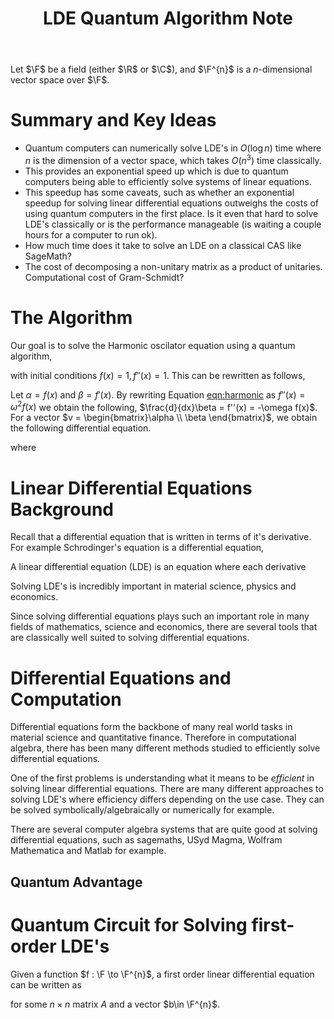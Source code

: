 #+title: LDE Quantum Algorithm Note

Let \(\F\) be a field (either \(\R\) or \(\C\)), and \(\F^{n}\) is a \(n\)-dimensional vector space over \(\F\).

* Summary and Key Ideas
  * Quantum computers can numerically solve LDE's in \(O(\log n)\) time where \(n\) is the dimension of a vector space, which takes \(O(n^{3})\) time classically.
  * This provides an exponential speed up which is due to quantum computers being able to efficiently solve systems of linear equations.
  * This speedup has some caveats, such as whether an exponential speedup for solving linear differential equations outweighs the costs of using quantum computers in the first place. Is it even that hard to solve LDE's classically or is the performance manageable (is waiting a couple hours for a computer to run ok).
  * How much time does it take to solve an LDE on a classical CAS like SageMath?
  * The cost of decomposing a non-unitary matrix as a product of unitaries. Computational cost of Gram-Schmidt?

* The Algorithm
Our goal is to solve the Harmonic oscilator equation using a quantum algorithm,

#+name: eqn:harmonic
\begin{equation}
f''(x) + \omega^{2}f(x) = 0
\end{equation}
with initial conditions \(f(x) = 1, f''(x) = 1\). This can be rewritten as follows,

Let \(\alpha = f(x)\) and \(\beta = f'(x)\). By rewriting Equation [[eqn:harmonic]] as \(f''(x) = \omega^{2}f(x)\) we obtain the following, \(\frac{d}{dx}\beta = f''(x) = -\omega f(x)\). For a vector \(v = \begin{bmatrix}\alpha \\ \beta \end{bmatrix}\), we obtain the following differential equation.

\begin{equation}
\frac{d}{dx} v = Av
\end{equation}

where

\begin{equation}
A = \begin{bmatrix}0 & 1\\ -\omega^{2} & 0\end{bmatrix}
\end{equation}




* Linear Differential Equations Background

Recall that a differential equation that is written in terms of it's derivative. For example Schrodinger's equation is a differential equation,

\begin{align}
i\hbar \frac{\partial}{\partial t} \ket{\Psi(t)} = \hat{H}\ket{\Psi(t)}
\end{align}

A linear differential equation (LDE) is an equation where each derivative

\begin{align}
c_{0}f(x) + c_{1}\frac{df(x)}{dx} + c_{2}\frac{df^{2}(x)}{dx^{2}}\cdots c_{k-1}\frac{df^{k-1}(x)}{dx^{k-1}} + c_{k} = 0
\end{align}

Solving LDE's is incredibly important in material science, physics and economics.

Since solving differential equations plays such an important role in many fields of mathematics, science and economics, there are several tools that are classically well suited to solving differential equations.

* Differential Equations and Computation

Differential equations form the backbone of many real world tasks in material science and quantitative finance. Therefore in computational algebra, there has been many different methods studied to efficiently solve differential equations. 

One of the first problems is understanding what it means to be /efficient/ in solving linear differential equations. There are many different approaches to solving LDE's where efficiency differs depending on the use case. They can be solved symbolically/algebraically or numerically for example.

There are several computer algebra systems that are quite good at solving differential equations, such as sagemaths, USyd Magma, Wolfram Mathematica and Matlab for example.

** Quantum Advantage


* Quantum Circuit for Solving first-order LDE's

Given a function \(f : \F \to \F^{n}\), a first order linear differential equation can be written as

\begin{align}
\frac{df(t)}{dt} = Af(t) + b
\end{align}
for some \(n\times n\) matrix \(A\) and a vector \(b\in \F^{n}\).
